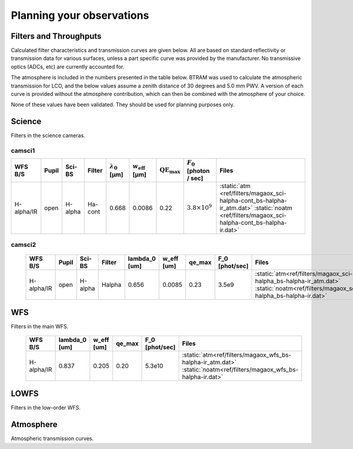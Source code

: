 ******************************
Planning your observations
******************************

Filters and Throughputs
=============================

Calculated filter characteristics and transmission curves are given below.  All are based on standard reflectivity or transmission data for various surfaces, unless a part specific curve was provided by the manufacturer.  No transmissive optics (ADCs, etc) are currently accounted for.

The atmosphere is included in the numbers presented in the table below.  BTRAM was used to calculate the atmospheric transmission for LCO, and the below values assume a zenith distance of 30 degrees and 5.0 mm PWV. A version of each curve is provided without the atmosphere contribution, which can then be combined with the atmosphere of your choice.

None of these values have been validated.  They should be used for planning purposes only.

Science
=============================
Filters in the science cameras.

camsci1
--------------------

.. list-table::
   :header-rows: 1

   * - WFS B/S
     - Pupil
     - Sci-BS
     - Filter
     - :math:`\lambda_0` [µm]
     - :math:`w_\mathrm{eff}` [µm]
     - :math:`\mathrm{QE}_\mathrm{max}`
     - :math:`F_0` [photon / sec]
     - Files
   * - H-alpha/IR
     - open
     - H-alpha
     - Ha-cont
     - 0.668
     - 0.0086
     - 0.22
     - :math:`3.8 \times 10^9`
     - :static:`atm <ref/filters/magaox_sci-halpha-cont_bs-halpha-ir_atm.dat>`
       :static:`noatm <ref/filters/magaox_sci-halpha-cont_bs-halpha-ir.dat>`

camsci2
----------------

   +--------------+------------+---------------+---------------+---------------+--------------+------------+------------------+----------------------------------------------------------------------------+
   | WFS B/S      | Pupil      | Sci-BS        | Filter        | lambda_0      | w_eff        | qe_max     | F_0              | Files                                                                      |
   |              |            |               |               | [um]          | [um]         |            | [phot/sec]       |                                                                            |
   +==============+============+===============+===============+===============+==============+============+==================+============================================================================+
   | H-alpha/IR   | open       | H-alpha       |  Halpha       |   0.656       | 0.0085       | 0.23       | 3.5e9            | :static:`atm<ref/filters/magaox_sci-halpha_bs-halpha-ir_atm.dat>`          |
   |              |            |               |               |               |              |            |                  | :static:`noatm<ref/filters/magaox_sci-halpha_bs-halpha-ir.dat>`            |
   +--------------+------------+---------------+---------------+---------------+--------------+------------+------------------+----------------------------------------------------------------------------+

WFS
=================

Filters in the main WFS.

   +--------------+---------------+--------------+------------+------------------+----------------------------------------------------------------------------+
   | WFS B/S      | lambda_0      | w_eff        | qe_max     | F_0              | Files                                                                      |
   |              | [um]          | [um]         |            | [phot/sec]       |                                                                            |
   +==============+===============+==============+============+==================+============================================================================+
   | H-alpha/IR   |   0.837       | 0.205        | 0.20       | 5.3e10           | :static:`atm<ref/filters/magaox_wfs_bs-halpha-ir_atm.dat>`                 |
   |              |               |              |            |                  | :static:`noatm<ref/filters/magaox_wfs_bs-halpha-ir.dat>`                   |
   +--------------+---------------+--------------+------------+------------------+----------------------------------------------------------------------------+

LOWFS
=================

Filters in the low-order WFS.

Atmosphere
=================

Atmospheric transmission curves.
